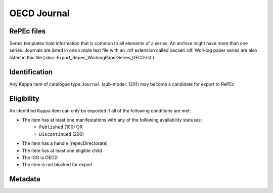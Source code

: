 OECD Journal
============

RePEc files
-----------

Series templates hold information that is common to all elements of a series. An archive might have more than one series. Journals are listed in one simple text file with an .rdf extension called oecseri.rdf. Working paper series are also listed in this file (:doc:`Export_Repec_WorkingPaperSeries_OECD.rst`). 

Identification
--------------

Any Kappa item of catalogue type ``Journal`` (sub-model: 1201) may become a candidate for export to RePEc

Eligibility
-----------

An identified Kappa item can only be exported if all of the following conditions are met:

* The item has at least one manifestations with any of the following availability statuses:
	* ``Published`` (100) OR
	* ``Discontinued`` (200)
* The item has a handle (repecDirectorate)
* The item has at least one eligible child 
* The IGO is OECD
* The item is not blocked for export

Metadata
--------

+-------------------------+-----------------------------+--------+-----------------------------------------------------------------------+
|                         |                             |        |                                                                       |
|   RePEc property        |   Kappa property       |   FRBR |   Export Rules and comments                                           |
|                         |                             |        |                                                                       |
+-------------------------+-----------------------------+--------+-----------------------------------------------------------------------+
|                         |                             |        |                                                                       |
|   Template-type:        |   N/A                       |   N/A  |   Hardcoded value in XSLT: ReDIF-Series 1.0                           |
|                         |                             |        |                                                                       |
+-------------------------+-----------------------------+--------+-----------------------------------------------------------------------+
|                         |                             |        |                                                                       |
|   Name:                 |   title                     |   E    |   If titles in multiple languages exist, only the                     |
|                         |                             |        |   title in the language of the journal is exported                    |
|                         |                             |        |                                                                       |
+-------------------------+-----------------------------+--------+-----------------------------------------------------------------------+
|                         |                             |        |                                                                       |
|   Type :                |   N/A                       |   N/A  |   Hardcoded value in XSLT: ReDIF-Article                              |
|                         |                             |        |                                                                       |
+-------------------------+-----------------------------+--------+-----------------------------------------------------------------------+
|                         |                             |        |                                                                       |
|   ISSN:                 |   ISSN                      |   M    |   eISSN is exported (add a hash after 4th character                   |
|                         |                             |        |   of ISSN)                                                            |
|                         |                             |        |                                                                       |
+-------------------------+-----------------------------+--------+-----------------------------------------------------------------------+
|                         |                             |        |                                                                       |
|   Provider-Name:        |   publisher                 |   W    |   Comma separated list.                                               |
|                         |                             |        |   If more than one publisher, OECD is to be listed first              |
|                         |                             |        |                                                                       |
+-------------------------+-----------------------------+--------+-----------------------------------------------------------------------+
|                         |                             |        |                                                                       |
|   Provider-Homepage:    |   N/A                       |   N/A  |   Hardcoded value in XSLT: http://www.oecd.org                        |
|                         |                             |        |                                                                       |
+-------------------------+-----------------------------+--------+-----------------------------------------------------------------------+
|                         |                             |        |                                                                       |
|   Provider-Institution: |   N/A                       |   N/A  |   Hardcoded [TC1] value in                                            |
|                         |                             |        |   XSLT: RePEc:edi:enoecfr                                             |
|                         |                             |        |                                                                       |
+-------------------------+-----------------------------+--------+-----------------------------------------------------------------------+
|                         |                             |        |                                                                       |
|   Maintainer-Email:     |   repecContact              |   W    |                                                                       |
|                         |                             |        |                                                                       |
+-------------------------+-----------------------------+--------+-----------------------------------------------------------------------+
|                         |                             |        |                                                                       |
|   Handle:               |   repecDirectorate          |   W    |   RePEc:oec: + repecDirectorate                                       |
|                         |                             |        |                                                                       |
+-------------------------+-----------------------------+--------+-----------------------------------------------------------------------+
|                         |                             |        |                                                                       |
|   Order-Homepage:       |   xlink bookShop            |   M    |                                                                       |
|                         |                             |        |                                                                       |
+-------------------------+-----------------------------+--------+-----------------------------------------------------------------------+
|                         |                             |        |                                                                       |
|   Restriction:          |   ilibraryaccesstype        |   E    |   If ilibraryaccesstype = 3 then                                      |
|                         |                             |        |   "Full text available to READ online. PDF download available to OECD |
|                         |                             |        |   iLibrary subscribers."                                              |
|                         |                             |        |                                                                       |
+-------------------------+-----------------------------+--------+-----------------------------------------------------------------------+
|                         |                             |        |                                                                       |
|   Followup:             |   xlink continues (reverse) |   E    |   RePEc handle of continuing journal                                  |
|                         |   repecDirectorate          |   W    |                                                                       |
|                         |                             |        |                                                                       |
+-------------------------+-----------------------------+--------+-----------------------------------------------------------------------+
|                         |                             |        |                                                                       |
|   Predecessor:          |   xlink continues           |   E    |   RePEc handle of continued journal                                   |
|                         |   repecDirectorate          |   W    |                                                                       |
|                         |                             |        |                                                                       |
+-------------------------+-----------------------------+--------+-----------------------------------------------------------------------+
